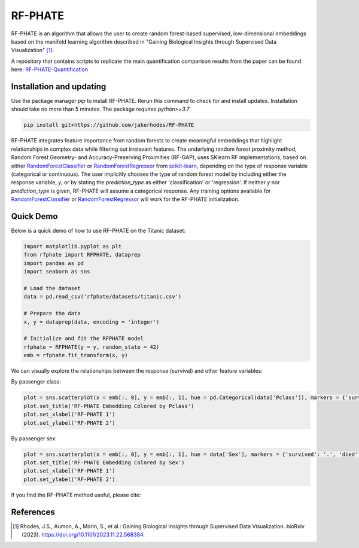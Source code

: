 RF-PHATE
========

RF-PHATE is an algorithm that allows the user to create random forest-based supervised, low-dimensional embeddings based on the manifold learning algorithm described in "Gaining Biological Insights through Supervised Data Visualization" [1]_.

A repository that contains scripts to replicate the main quantification comparison results from the paper can be found here: `RF-PHATE-Quantification <https://github.com/jakerhodes/RF-PHATE-Quantification>`_


.. Documentation
.. -------------

.. For documentation, please visit `ReadTheDocs: RF-PHATE <https://jakerhodes.github.io/RF-PHATE/>`_.

Installation and updating
-------------------------

Use the package manager `pip` to install RF-PHATE. Rerun this command to check for and install updates. Installation should take no more than 5 minutes. The package requires `python>=3.7`.

.. code-block:: bash

    pip install git+https://github.com/jakerhodes/RF-PHATE

RF-PHATE integrates feature importance from random forests to create meaningful embeddings that highlight relationships in complex data while filtering out irrelevant features. The underlying random forest proximity method, Random Forest Geometry- and Accuracy-Preserving Proximities (RF-GAP), uses SKlearn RF implementations, based on either `RandomForestClassifier <https://scikit-learn.org/stable/modules/generated/sklearn.ensemble.RandomForestClassifier.html>`_ or `RandomForestRegressor <https://scikit-learn.org/stable/modules/generated/sklearn.ensemble.RandomForestRegressor.html>`_ from `scikit-learn <https://scikit-learn.org/stable/>`_, depending on the type of response variable (categorical or continuous). The user implicitly chooses the type of random forest model by including either the response variable, `y`, or by stating the `prediction_type` as either 'classification' or 'regression'. If neither `y` nor `prediction_type` is given, RF-PHATE will assume a categorical response. Any training options available for `RandomForestClassifier <https://scikit-learn.org/stable/modules/generated/sklearn.ensemble.RandomForestClassifier.html>`_ or `RandomForestRegressor <https://scikit-learn.org/stable/modules/generated/sklearn.ensemble.RandomForestRegressor.html>`_ will work for the RF-PHATE initialization.

Quick Demo
----------

Below is a quick demo of how to use RF-PHATE on the Titanic dataset:

.. code-block:: python

    import matplotlib.pyplot as plt
    from rfphate import RFPHATE, dataprep
    import pandas as pd
    import seaborn as sns

    # Load the dataset
    data = pd.read_csv('rfphate/datasets/titanic.csv')

    # Prepare the data
    x, y = dataprep(data, encoding = 'integer')

    # Initialize and fit the RFPHATE model
    rfphate = RFPHATE(y = y, random_state = 42)
    emb = rfphate.fit_transform(x, y)

We can visually explore the relationships between the response (survival) and other feature variables:

By passenger class:

.. code-block:: python

    plot = sns.scatterplot(x = emb[:, 0], y = emb[:, 1], hue = pd.Categorical(data['Pclass']), markers = {'survived': '.', 'died': 'X'}, style = data['Survived'], alpha = .8, palette = 'Dark2')
    plot.set_title('RF-PHATE Embedding Colored by Pclass')
    plot.set_xlabel('RF-PHATE 1')
    plot.set_ylabel('RF-PHATE 2')

.. image:: figures/titanic_pclass.png

By passenger sex:

.. code-block:: python

    plot = sns.scatterplot(x = emb[:, 0], y = emb[:, 1], hue = data['Sex'], markers = {'survived': '.', 'died': 'X'}, style = data['Survived'], alpha = .9, palette = 'Dark2')
    plot.set_title('RF-PHATE Embedding Colored by Sex')
    plot.set_xlabel('RF-PHATE 1')
    plot.set_ylabel('RF-PHATE 2')

.. image:: figures/titanic_sex.png

If you find the RF-PHATE method useful, please cite:

References
----------
.. [1] 
    Rhodes, J.S., Aumon, A., Morin, S., et al.: Gaining Biological Insights through Supervised
    Data Visualization. bioRxiv (2023). https://doi.org/10.1101/2023.11.22.568384.
